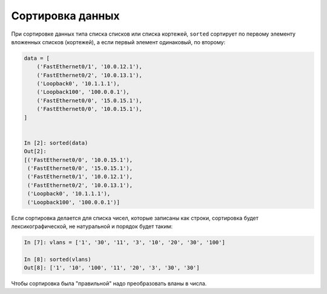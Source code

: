 Сортировка данных
=================

При сортировке данных типа списка списков или списка кортежей,
``sorted`` сортирует по первому элементу вложенных списков (кортежей),
а если первый элемент одинаковый, по второму:

.. code:: python

    data = [
        ('FastEthernet0/1', '10.0.12.1'),
        ('FastEthernet0/2', '10.0.13.1'),
        ('Loopback0', '10.1.1.1'),
        ('Loopback100', '100.0.0.1'),
        ('FastEthernet0/0', '15.0.15.1'),
        ('FastEthernet0/0', '10.0.15.1'),
    ]


    In [2]: sorted(data)
    Out[2]:
    [('FastEthernet0/0', '10.0.15.1'),
     ('FastEthernet0/0', '15.0.15.1'),
     ('FastEthernet0/1', '10.0.12.1'),
     ('FastEthernet0/2', '10.0.13.1'),
     ('Loopback0', '10.1.1.1'),
     ('Loopback100', '100.0.0.1')]

Если сортировка делается для списка чисел, которые записаны как строки,
сортировка будет лексикографической, не натуральной и порядок будет таким:

.. code:: python

    In [7]: vlans = ['1', '30', '11', '3', '10', '20', '30', '100']

    In [8]: sorted(vlans)
    Out[8]: ['1', '10', '100', '11', '20', '3', '30', '30']

Чтобы сортировка была "правильной" надо преобразовать вланы в числа.
